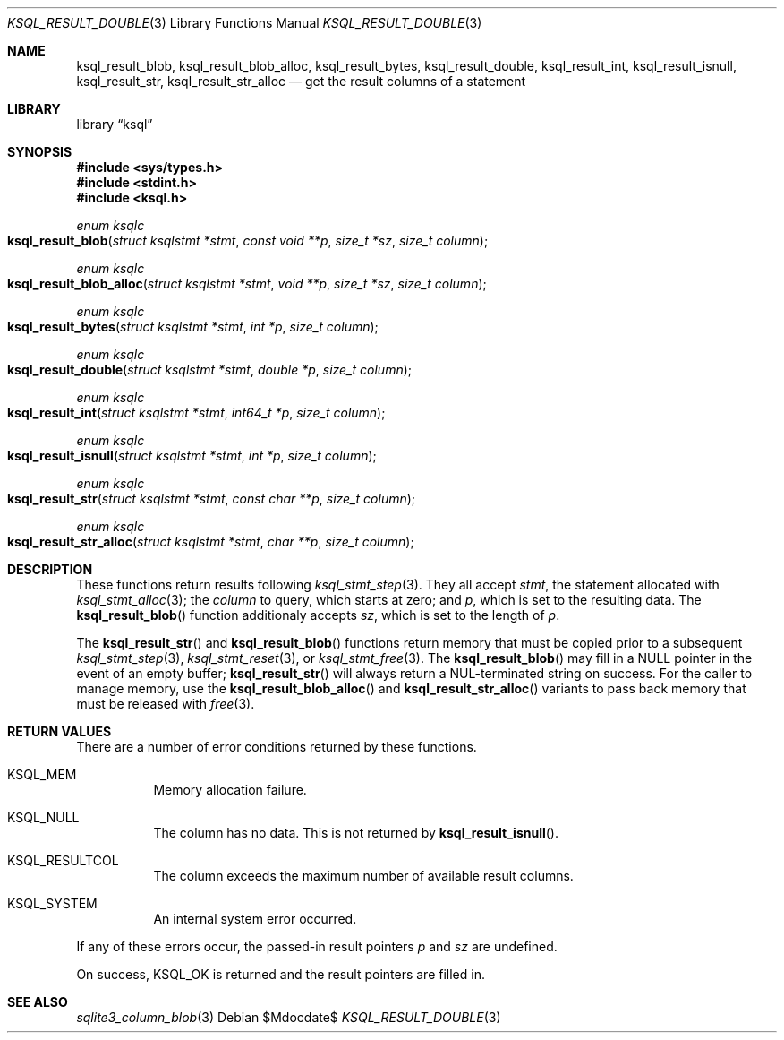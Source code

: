 .\"	$Id$
.\"
.\" Copyright (c) 2018 Kristaps Dzonsons <kristaps@bsd.lv>
.\"
.\" Permission to use, copy, modify, and distribute this software for any
.\" purpose with or without fee is hereby granted, provided that the above
.\" copyright notice and this permission notice appear in all copies.
.\"
.\" THE SOFTWARE IS PROVIDED "AS IS" AND THE AUTHOR DISCLAIMS ALL WARRANTIES
.\" WITH REGARD TO THIS SOFTWARE INCLUDING ALL IMPLIED WARRANTIES OF
.\" MERCHANTABILITY AND FITNESS. IN NO EVENT SHALL THE AUTHOR BE LIABLE FOR
.\" ANY SPECIAL, DIRECT, INDIRECT, OR CONSEQUENTIAL DAMAGES OR ANY DAMAGES
.\" WHATSOEVER RESULTING FROM LOSS OF USE, DATA OR PROFITS, WHETHER IN AN
.\" ACTION OF CONTRACT, NEGLIGENCE OR OTHER TORTIOUS ACTION, ARISING OUT OF
.\" OR IN CONNECTION WITH THE USE OR PERFORMANCE OF THIS SOFTWARE.
.\"
.Dd $Mdocdate$
.Dt KSQL_RESULT_DOUBLE 3
.Os
.Sh NAME
.Nm ksql_result_blob ,
.Nm ksql_result_blob_alloc ,
.Nm ksql_result_bytes ,
.Nm ksql_result_double ,
.Nm ksql_result_int ,
.Nm ksql_result_isnull ,
.Nm ksql_result_str ,
.Nm ksql_result_str_alloc
.Nd get the result columns of a statement
.Sh LIBRARY
.Lb ksql
.Sh SYNOPSIS
.In sys/types.h
.In stdint.h
.In ksql.h
.Ft enum ksqlc
.Fo ksql_result_blob
.Fa "struct ksqlstmt *stmt"
.Fa "const void **p"
.Fa "size_t *sz"
.Fa "size_t column"
.Fc
.Ft enum ksqlc
.Fo ksql_result_blob_alloc
.Fa "struct ksqlstmt *stmt"
.Fa "void **p"
.Fa "size_t *sz"
.Fa "size_t column"
.Fc
.Ft enum ksqlc
.Fo ksql_result_bytes
.Fa "struct ksqlstmt *stmt"
.Fa "int *p"
.Fa "size_t column"
.Fc
.Ft enum ksqlc
.Fo ksql_result_double
.Fa "struct ksqlstmt *stmt"
.Fa "double *p"
.Fa "size_t column"
.Fc
.Ft enum ksqlc
.Fo ksql_result_int
.Fa "struct ksqlstmt *stmt"
.Fa "int64_t *p"
.Fa "size_t column"
.Fc
.Ft enum ksqlc
.Fo ksql_result_isnull
.Fa "struct ksqlstmt *stmt"
.Fa "int *p"
.Fa "size_t column"
.Fc
.Ft enum ksqlc
.Fo ksql_result_str
.Fa "struct ksqlstmt *stmt"
.Fa "const char **p"
.Fa "size_t column"
.Fc
.Ft enum ksqlc
.Fo ksql_result_str_alloc
.Fa "struct ksqlstmt *stmt"
.Fa "char **p"
.Fa "size_t column"
.Fc
.Sh DESCRIPTION
These functions return results following
.Xr ksql_stmt_step 3 .
They all accept
.Fa stmt ,
the statement allocated with
.Xr ksql_stmt_alloc 3 ;
the
.Fa column
to query, which starts at zero; and
.Fa p ,
which is set to the resulting data.
The
.Fn ksql_result_blob
function additionaly accepts
.Fa sz ,
which is set to the length of
.Fa p .
.Pp
The
.Fn ksql_result_str
and
.Fn ksql_result_blob
functions return memory that must be copied prior to a subsequent
.Xr ksql_stmt_step 3 ,
.Xr ksql_stmt_reset 3 ,
or
.Xr ksql_stmt_free 3 .
The
.Fn ksql_result_blob
may fill in a
.Dv NULL
pointer in the event of an empty buffer;
.Fn ksql_result_str
will always return a NUL-terminated string on success.
For the caller to manage memory, use the
.Fn ksql_result_blob_alloc
and
.Fn ksql_result_str_alloc
variants to pass back memory that must be released with
.Xr free 3 .
.\" .Sh CONTEXT
.\" For section 9 functions only.
.\" .Sh IMPLEMENTATION NOTES
.\" Not used in OpenBSD.
.Sh RETURN VALUES
There are a number of error conditions returned by these functions.
.Bl -tag -width Ds
.It Dv KSQL_MEM
Memory allocation failure.
.It Dv KSQL_NULL
The column has no data.
This is not returned by
.Fn ksql_result_isnull .
.It Dv KSQL_RESULTCOL
The column exceeds the maximum number of available result columns.
.It Dv KSQL_SYSTEM
An internal system error occurred.
.El
.Pp
If any of these errors occur, the passed-in result pointers
.Fa p
and
.Fa sz
are undefined.
.Pp
On success,
.Dv KSQL_OK
is returned and the result pointers are filled in.
.\" For sections 2, 3, and 9 function return values only.
.\" .Sh ENVIRONMENT
.\" For sections 1, 6, 7, and 8 only.
.\" .Sh FILES
.\" .Sh EXIT STATUS
.\" For sections 1, 6, and 8 only.
.\" .Sh EXAMPLES
.\" .Sh DIAGNOSTICS
.\" For sections 1, 4, 6, 7, 8, and 9 printf/stderr messages only.
.\" .Sh ERRORS
.\" For sections 2, 3, 4, and 9 errno settings only.
.Sh SEE ALSO
.Xr sqlite3_column_blob 3
.\" .Xr foobar 1
.\" .Sh STANDARDS
.\" .Sh HISTORY
.\" .Sh AUTHORS
.\" .Sh CAVEATS
.\" .Sh BUGS
.\" .Sh SECURITY CONSIDERATIONS
.\" Not used in OpenBSD.
